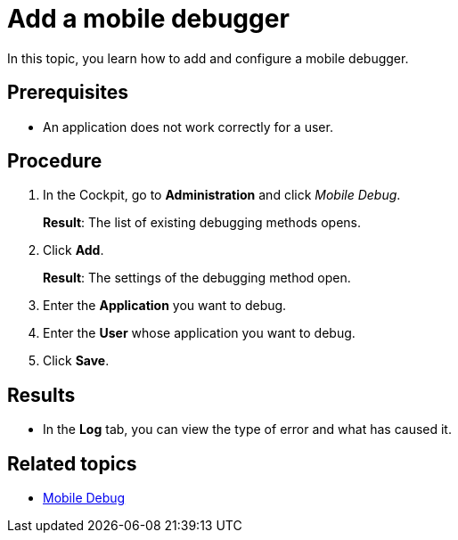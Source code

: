= Add a mobile debugger

In this topic, you learn how to add and configure a mobile debugger.

== Prerequisites

* An application does not work correctly for a user.

== Procedure

. In the Cockpit, go to *Administration* and click _Mobile Debug_.
+
*Result*: The list of existing debugging methods opens.
. Click *Add*.
+
*Result*: The settings of the debugging method open.
. Enter the *Application* you want to debug.
. Enter the *User* whose application you want to debug.
. Click *Save*.

== Results

* In the *Log* tab, you can view the type of error and what has caused it.

== Related topics

* xref:mobile-debug.adoc[Mobile Debug]
